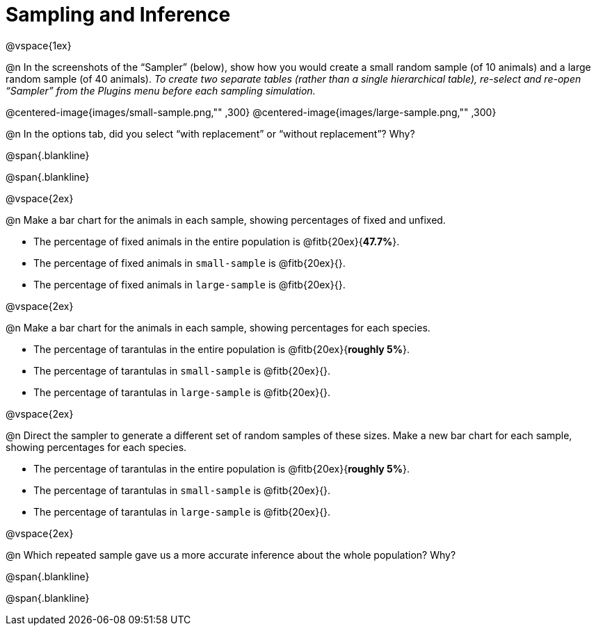 = Sampling and Inference

++++
<style>
.blankline {margin-top: 15px; margin-bottom: 10px; }
</style>
++++

@vspace{1ex}

@n In the screenshots of the “Sampler” (below), show how you would create a small random sample (of 10 animals) and a large random sample (of 40 animals). _To create two separate tables (rather than a single hierarchical table), re-select and re-open “Sampler” from the Plugins menu before each sampling simulation._

@centered-image{images/small-sample.png,"" ,300}
@centered-image{images/large-sample.png,"" ,300}


@n In the options tab, did you select “with replacement” or “without replacement”? Why?

@span{.blankline}

@span{.blankline}

@vspace{2ex}

@n Make a bar chart for the animals in each sample, showing percentages of fixed and unfixed.

- The percentage of fixed animals in the entire population is @fitb{20ex}{*47.7%*}.
- The percentage of fixed animals in `small-sample` is @fitb{20ex}{}.
- The percentage of fixed animals in `large-sample` is @fitb{20ex}{}.

@vspace{2ex}

@n Make a bar chart for the animals in each sample, showing percentages for each species.

- The percentage of tarantulas in the entire population is @fitb{20ex}{*roughly 5%*}.
- The percentage of tarantulas in `small-sample` is @fitb{20ex}{}.
- The percentage of tarantulas in `large-sample` is @fitb{20ex}{}.

@vspace{2ex}
 
@n Direct the sampler to generate a different set of random samples of these sizes. Make a new bar chart for each sample, showing percentages for each species.

- The percentage of tarantulas in the entire population is @fitb{20ex}{*roughly 5%*}.
- The percentage of tarantulas in `small-sample` is @fitb{20ex}{}.
- The percentage of tarantulas in `large-sample` is @fitb{20ex}{}.

@vspace{2ex}

@n Which repeated sample gave us a more accurate inference about the whole population? Why?

@span{.blankline}

@span{.blankline}
